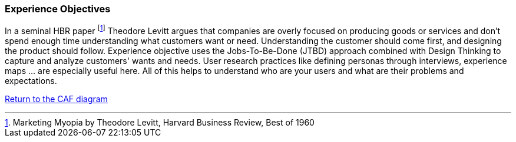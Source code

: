 [[experience-objectives]]
=== Experience Objectives
//:sectnums:
//:doctype: book
//:reproducible:

//:toc: preamble
//xref:o-aaf-deployment[o-aaf-deployment-vision]

In a seminal HBR paper footnote:[Marketing Myopia by Theodore Levitt, Harvard Business Review, Best of 1960] Theodore Levitt argues that companies are overly focused on producing goods or services and don’t spend enough time understanding what customers want or need. Understanding the customer should come first, and designing the product should follow. Experience objective uses the Jobs-To-Be-Done (JTBD) approach combined with Design Thinking to capture and analyze customers' wants and needs. User research practices like defining personas through interviews, experience maps ... are especially useful here. All of this helps to understand who are your users and what are their problems and expectations.

link:framework.html[Return to the CAF diagram]